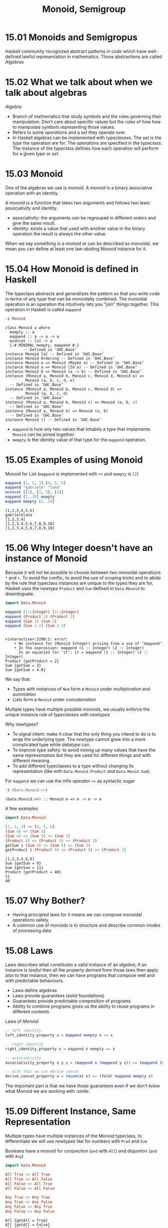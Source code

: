 #+TITLE: Monoid, Semigroup

* 15.01 Monoids and Semigropus
  Haskell community recognized abstract patterns in code which have
  well-defined lawful representation in mathematics. Those
  abstractions are called /Algebras/

* 15.02 What we talk about when we talk about algebras
  /Algebra/
  - Branch of mathematics that study symbols and the rules governing
    their manipulation. Don't care about specific values but the rules
    of how how to manipulate symbols representing those values.
  - Refers to some /operations/ and a /set/ they operate over.
  - In Haskell algebras can be implemented with /typeclasses/. The
    /set/ is the /type/ the operation are for. The /operations/ are
    specified in the /typeclass/. The instance of the /typeclass/
    defines how each operation will perform for a given /type/ or
    /set/.

* 15.03 Monoid
  One of the algebras we use is /monoid/. A /monoid/ is a binary
  associative operation with an identity.

  A monoid is a function that takes two arguments and follows two
  laws: associativity and identity.
  - associativity: the arguments can be regrouped in different orders
    and give the same result.
  - identity: exists a value that used with another value in the
    binary operation the result is always the other value.

  When we say something /is a monoid/ or can be described as monoidal,
  we mean you can define at least one law-abiding Monoid instance for
  it.

* 15.04 How Monoid is defined in Haskell
  The typeclass abstracts and generalizes the pattern so that you
  write code in terms of any type that can be monoidally combined.
  The monoidal operation is an operation tha intuitively lets you
  "join" things together. This operation in Haskell is called
  ~mappend~

  #+BEGIN_SRC haskell :results output :wrap EXAMPLE :epilogue ":load"
  :i Monoid
  #+END_SRC

  #+RESULTS:
  #+BEGIN_EXAMPLE
  class Monoid a where
    mempty :: a
    mappend :: a -> a -> a
    mconcat :: [a] -> a
    {-# MINIMAL mempty, mappend #-}
          -- Defined in ‘GHC.Base’
  instance Monoid [a] -- Defined in ‘GHC.Base’
  instance Monoid Ordering -- Defined in ‘GHC.Base’
  instance Monoid a => Monoid (Maybe a) -- Defined in ‘GHC.Base’
  instance Monoid a => Monoid (IO a) -- Defined in ‘GHC.Base’
  instance Monoid b => Monoid (a -> b) -- Defined in ‘GHC.Base’
  instance (Monoid a, Monoid b, Monoid c, Monoid d, Monoid e) =>
           Monoid (a, b, c, d, e)
    -- Defined in ‘GHC.Base’
  instance (Monoid a, Monoid b, Monoid c, Monoid d) =>
           Monoid (a, b, c, d)
    -- Defined in ‘GHC.Base’
  instance (Monoid a, Monoid b, Monoid c) => Monoid (a, b, c)
    -- Defined in ‘GHC.Base’
  instance (Monoid a, Monoid b) => Monoid (a, b)
    -- Defined in ‘GHC.Base’
  instance Monoid () -- Defined in ‘GHC.Base’
  #+END_EXAMPLE

  - ~mappend~ is how /any/ two values that inhabits a type that
    implements ~Monoid~ can be joined together.
  - ~mempty~ is the identity value of that type for the ~mappend~
    operation.

* 15.05 Examples of using Monoid

  Monoid for List (~mappend~ is implemented with ~++~ and ~mempty~ is ~[]~)
  #+BEGIN_SRC haskell :results replace output :wrap EXAMPLE :epilogue ":load" :post ghci-clean(content=*this*)
  mappend [1, 2, 3] [4, 5, 6]
  mappend "gabriele" "lana"
  mconcat [[1], [2, 3], [4]]
  mappend [1..10] mempty
  mappend mempty [1..10]
  #+END_SRC

  #+RESULTS:
  #+BEGIN_EXAMPLE
  [1,2,3,4,5,6]
  gabrielelana
  [1,2,3,4]
  [1,2,3,4,5,6,7,8,9,10]
  [1,2,3,4,5,6,7,8,9,10]
  #+END_EXAMPLE

* 15.06 Why Integer doesn't have an instance of Monoid
  Because it will not be possible to choose between two monoidal
  operations ~*~ and ~+~. To avoid the conflic, to avoid the use of
  scoping tricks and to abide by the rule that typeclass instances are
  unique to the types they are for, Haskell uses the /newtype/
  ~Product~ and ~Sum~ defined in ~Data.Monoid~ to disambiguate.

  #+BEGIN_SRC haskell :results replace output :wrap EXAMPLE :epilogue ":load" :post ghci-clean(content=*this*)
  import Data.Monoid

  mappend (1::Integer) (2::Integer)
  mappend (Product 1) (Product 2)
  mappend (Sum 1) (Sum 2)
  mappend (Sum 1.7) (Sum 2.3)
  #+END_SRC

  #+RESULTS:
  #+BEGIN_EXAMPLE

  <interactive>:3290:1: error:
      • No instance for (Monoid Integer) arising from a use of ‘mappend’
      • In the expression: mappend (1 :: Integer) (2 :: Integer)
        In an equation for ‘it’: it = mappend (1 :: Integer) (2 :: Integer)
  Product {getProduct = 2}
  Sum {getSum = 3}
  Sum {getSum = 4.0}
  #+END_EXAMPLE

  We say that:
  - Types with instances of ~Num~ form a ~Monoid~ under /multiplication/
    and /summation/
  - Lists form a ~Monoid~ under /concatenation/

  Multiple types have multiple possible monoids, we usually enforce
  the unique instance rule of /typeclasses/ with /newtypes/

  Why newtypes?
  - To signal intent: make it clear that the only thing you intend to
    do is to wrap the underlying type. The /newtype/ cannot grow into
    a more complicated type while /datatype/ can.
  - To improve type safety: to avoid mixing up many values that have
    the same representation but they are used for different things and
    with different meaning.
  - To add different typeclasses to a type without changing its
    representation (like with ~Data.Monoid.Product~ and
    ~Data.Monid.Sum~).

  For ~mappend~ we can use the infix operator ~<>~ as syntactic sugar
  #+BEGIN_SRC haskell :results replace output :wrap EXAMPLE :epilogue ":load" :post ghci-clean(content=*this*)
  :t (Data.Monoid.<>)
  #+END_SRC

  #+RESULTS:
  #+BEGIN_EXAMPLE
  (Data.Monoid.<>) :: Monoid m => m -> m -> m
  #+END_EXAMPLE

  A few examples
  #+BEGIN_SRC haskell :results replace output :wrap EXAMPLE :epilogue ":load" :post ghci-clean(content=*this*)
  import Data.Monoid

  [1, 2, 3] <> [4, 5, 6]
  (Sum 4) <> (Sum 5)
  (Sum 4) <> (Sum 5) <> (Sum 2)
  (Product 4) <> (Product 5) <> (Product 2)
  getSum $ (Sum 4) <> (Sum 5) <> (Sum 2)
  getProduct $ (Product 4) <> (Product 5) <> (Product 2)
  #+END_SRC

  #+RESULTS:
  #+BEGIN_EXAMPLE
  [1,2,3,4,5,6]
  Sum {getSum = 9}
  Sum {getSum = 11}
  Product {getProduct = 40}
  11
  40
  #+END_EXAMPLE

* 15.07 Why Bother?
  - Having principled laws for it means we can compose monoidal operations safely.
  - A common use of monoids is to structure and describe common modes of processing data

* 15.08 Laws
  Laws describes what constitutes a valid instance of an /algebra/, if
  an instance is /lawful/ then all the property derived from those
  laws then apply also to that instance, then we can have programs
  that compose well and with predictable behaviours.

  - Laws define algebras
  - Laws provide guarantees (solid foundations)
  - Guarantees provide predictable composition of programs
  - Ability to combine programs gives us the ability to reuse programs
    in different contexts

  Laws of /Monoid/

  #+BEGIN_SRC haskell :results silent :epilogue ":load" :post ghci-clean(content=*this*)
  -- left identity
  left_identity_property x = mappend mempty x == x

  -- right identity
  right_identity_property x = mappend x mempty == x

  -- associativity
  associativity_property x y z = (mappend x (mappend y z)) == (mappend (mappend x y) z)

  -- with this we can derive concat
  derive_concat_property x = (mconcat x) == (foldr mappend mempty x)
  #+END_SRC

  The important part is that we have those guarantees even if we don't
  know what Monoid we are working with :smile:

* 15.09 Different Instance, Same Representation
  Multiple types have multiple instances of the Monoid typeclass, to
  differentiate we will use newtypes like for numbers with ~Prod~ and ~Sum~

  Booleans have a monoid for conjunction (~and~ with ~All~) and
  disjuntion (~and~ with ~Any~)
  #+BEGIN_SRC haskell :results replace output :wrap EXAMPLE :epilogue ":load" :post ghci-clean(content=*this*)
  import Data.Monoid

  All True <> All True
  All True <> All False
  All False <> All True
  All False <> All False

  Any True <> Any True
  Any True <> Any False
  Any False <> Any True
  Any False <> Any False
  #+END_SRC

  #+RESULTS:
  #+BEGIN_EXAMPLE
  All {getAll = True}
  All {getAll = False}
  All {getAll = False}
  All {getAll = False}
  Any {getAny = True}
  Any {getAny = True}
  Any {getAny = True}
  Any {getAny = False}
  #+END_EXAMPLE

  ~Maybe~ have multiple instances of Monoid, the newtype ~First~ will
  select the typeclass that will keep the leftmost non ~Nothing~
  value.
  #+BEGIN_SRC haskell :results replace output :wrap EXAMPLE :epilogue ":load" :post ghci-clean(content=*this*)
  import Data.Monoid

  First (Just 1) <> First (Just 2)
  First Nothing <> First (Just 2)
  First (Just 1) <> First Nothing

  Last (Just 1) <> Last (Just 2)
  Last Nothing <> Last (Just 2)
  Last (Just 1) <> Last Nothing
  #+END_SRC

  #+RESULTS:
  #+BEGIN_EXAMPLE
  First {getFirst = Just 1}
  First {getFirst = Just 2}
  First {getFirst = Just 1}
  Last {getLast = Just 2}
  Last {getLast = Just 2}
  Last {getLast = Just 1}
  #+END_EXAMPLE

* 15.10 Reusing Algebras by Asking for Algebras
  We can use instances of Monoid for certain types to create instances
  of Monoid for larger types made of those types
  #+BEGIN_SRC haskell :eval never
  instance (Monoid a, Monoid b) => Monoid (a, b)
  #+END_SRC

  The Monoid constraint on smaller types for larger types made of
  those smaller types is needed when the monoidal composistion of the
  larger type involves the monoidal composition of the smaller types.

** Exercise: Optional Monoid
   Write the ~Monoid~ instance of ~Optional~ defined below
   #+NAME: optional-definition
   #+BEGIN_SRC haskell :eval never
   data Optional a = Nada | Only a deriving (Eq, Show)
   #+END_SRC

   Expected behaviour
   #+BEGIN_SRC haskell :eval never
   Prelude> Only (Sum 1) <> Only (Sum 1)
   Only (Sun {getSum = 2})

   Prelude> Only (Product 4) <> Only (Product 2)
   Only (Product {getProduct = 8})

   Prelude> Only (Sum 1) <> Nada
   Only (Sum {getSum = 1})

   Prelude> Only [1] <> Nada
   Only [1]

   Prelude> Nada <> Only (Sum 1)
   Only (Sum {getSum = 1})
   #+END_SRC

   Implementation
   #+BEGIN_SRC haskell :results replace output :noweb yes :wrap EXAMPLE :epilogue ":load" :post ghci-clean(content=*this*)
   import Data.Monoid

   <<optional-definition>>

   :{
   instance Monoid a => Monoid (Optional a) where
     mempty = Nada

     mappend Nada y = y
     mappend x Nada = x
     mappend (Only x) (Only y) = Only (mappend x y)
   :}

   Only (Sum 1) <> Only (Sum 1)
   Only (Product 4) <> Only (Product 2)
   Only (Sum 1) <> Nada
   Only [1] <> Nada
   Nada <> Only (Sum 1)
   #+END_SRC

   #+RESULTS:
   #+BEGIN_EXAMPLE
   Only (Sum {getSum = 2})
   Only (Product {getProduct = 8})
   Only (Sum {getSum = 1})
   Only [1]
   Only (Sum {getSum = 1})
   #+END_EXAMPLE

** Orphan Instances
   An orphan instance is when an instance of a typeclass is defined
   for a datatype but the definition of the typeclass and the
   definition of the datatype are not in the same module of the
   instance (FC). If you don't "own" the datatype or the typeclass then
   newtype the datatype (FC).

   To avoid problems: (FC)
   1. Define types and instances of typeclasses in the same file.
   2. Define typeclasses and their instances for known types in the
      same file.
   3. Wrap known types to define instances of known typeclasses.

* 15.11 Madness
  The idea of /mad libs/ is to take a template of a phrase and blindly
  substitue categories of words and see if the result is funny

  #+BEGIN_EXAMPLE
  {exclamation}! he said {adverb} as he jumped
  into his car {noun} and drove off with his
  {adjective} wife.
  #+END_EXAMPLE

  #+BEGIN_SRC haskell :results silent
  import Data.Monoid

  type Exclamation = String
  type Verb = String
  type Adjective = String
  type Adverb = String
  type Noun = String

  :{
  madlibbin :: Exclamation -> Adverb -> Noun -> Adjective -> String
  madlibbin e adv n adj =
    e <> "! he said " <> adv <> " as he jumped into his car " <>
    n <> " and drove off with his " <> adj <> " wife."
  :}

  -- Rewrite the code using mconcat

  :{
  madlibbin' :: Exclamation -> Adverb -> Noun -> Adjective -> String
  madlibbin' e adv n adj = mconcat [
    e,
    "! he said ",
    adv,
    " as he jumped into his car ",
    n,
    " and drove off with his ",
    adj,
    " wife."]
  :}
  #+END_SRC

* 15.12 Better Living Through QuickCheck

  Testing associativity
  #+BEGIN_SRC haskell :results replace output :wrap EXAMPLE :epilogue ":load" :post ghci-clean(content=*this*)
  import Data.Monoid
  import Test.QuickCheck

  :{
  monoidAssociativityProperty :: (Eq m, Monoid m) => m -> m -> m -> Bool
  monoidAssociativityProperty x y z = x <> (y <> z) == (x <> y) <> z
  :}

  quickCheckWithResult (stdArgs {chatty=False}) (forAll arbitrary monoidAssociativityProperty)
  quickCheckWithResult (stdArgs {chatty=False}) (forAll arbitrary (monoidAssociativityProperty :: String -> String -> String -> Bool))
  #+END_SRC

  #+RESULTS:
  #+BEGIN_EXAMPLE
  Success {numTests = 100, labels = [], output = "+++ OK, passed 100 tests.\n"}
  Success {numTests = 100, labels = [], output = "+++ OK, passed 100 tests.\n"}
  #+END_EXAMPLE

  Testing left and right identity
  #+BEGIN_SRC haskell :results replace output :wrap EXAMPLE :epilogue ":load" :post ghci-clean(content=*this*)
  import Data.Monoid
  import Test.QuickCheck

  :{
  monoidLeftIdentityProperty :: (Eq m, Monoid m) => m -> Bool
  monoidLeftIdentityProperty x = mempty <> x == x
  :}

  :{
  monoidRightIdentityProperty :: (Eq m, Monoid m) => m -> Bool
  monoidRightIdentityProperty x = x <> mempty == x
  :}

  quickCheckWithResult (stdArgs {chatty=False}) (forAll arbitrary monoidLeftIdentityProperty)
  quickCheckWithResult (stdArgs {chatty=False}) (forAll arbitrary monoidRightIdentityProperty)

  quickCheckWithResult (stdArgs {chatty=False}) (forAll arbitrary (monoidLeftIdentityProperty :: String -> Bool))
  quickCheckWithResult (stdArgs {chatty=False}) (forAll arbitrary (monoidRightIdentityProperty :: String -> Bool))

  quickCheckWithResult (stdArgs {chatty=False}) (forAll arbitrary (monoidLeftIdentityProperty :: All -> Bool))
  quickCheckWithResult (stdArgs {chatty=False}) (forAll arbitrary (monoidRightIdentityProperty :: Any -> Bool))
  #+END_SRC

  #+RESULTS:
  #+BEGIN_EXAMPLE
  Success {numTests = 100, labels = [], output = "+++ OK, passed 100 tests.\n"}
  Success {numTests = 100, labels = [], output = "+++ OK, passed 100 tests.\n"}
  Success {numTests = 100, labels = [], output = "+++ OK, passed 100 tests.\n"}
  Success {numTests = 100, labels = [], output = "+++ OK, passed 100 tests.\n"}
  Success {numTests = 100, labels = [], output = "+++ OK, passed 100 tests.\n"}
  Success {numTests = 100, labels = [], output = "+++ OK, passed 100 tests.\n"}
  #+END_EXAMPLE

  Catching an invalid ~Monoid~ instance
  #+BEGIN_SRC haskell :results replace output :wrap EXAMPLE :epilogue ":load" :post ghci-clean(content=*this*)
  import Control.Monad
  import Test.QuickCheck
  import Data.Monoid

  data Bull = Fools | Twoo deriving (Eq, Show)

  :{
  instance Arbitrary Bull where
    arbitrary = elements [Fools, Twoo]
  :}

  -- We need to demonstrate that this is not a valid instance of Monoid
  :{
  instance Monoid Bull where
    mempty = Fools
    mappend _ _ = Fools
  :}

  :{
  monoidAssociativity :: Bull -> Bull -> Bull -> Bool
  monoidAssociativity x y z = x <> (y <> z) == (x <> y) <> z
  :}

  :{
  monoidLeftIdentity :: Bull -> Bool
  monoidLeftIdentity x = mempty <> x == x
  :}

  :{
  monoidRightIdentity :: Bull -> Bool
  monoidRightIdentity x = x <> mempty == x
  :}

  :{
  main :: IO ()
  main = do
    quickCheckWithResult (stdArgs {chatty=False}) (monoidAssociativity :: Bull -> Bull -> Bull -> Bool) >>= print
    quickCheckWithResult (stdArgs {chatty=False}) (monoidLeftIdentity :: Bull -> Bool) >>= print
    quickCheckWithResult (stdArgs {chatty=False}) (monoidRightIdentity :: Bull -> Bool) >>= print
  :}

  main
  #+END_SRC

  #+RESULTS:
  #+BEGIN_EXAMPLE
  Success {numTests = 100, labels = [], output = "+++ OK, passed 100 tests.\n"}
  Failure {numTests = 2, numShrinks = 0, numShrinkTries = 0, numShrinkFinal = 0, usedSeed = TFGenR 70B5C0277FEE812BD445B897F1E4FE4136D5DA2011DCFB46F2C5E50F73B2F9DA 0 6291456 23 0, usedSize = 1, reason = "Falsifiable", theException = Nothing, labels = [], output = "*** Failed! Falsifiable (after 2 tests): \nTwoo\n", failingTestCase = ["Twoo"]}
  Failure {numTests = 2, numShrinks = 0, numShrinkTries = 0, numShrinkFinal = 0, usedSeed = TFGenR 70B5C0277FEE812BD445B897F1E4FE4136D5DA2011DCFB46F2C5E50F73B2F9DA 0 12582912 24 0, usedSize = 1, reason = "Falsifiable", theException = Nothing, labels = [], output = "*** Failed! Falsifiable (after 2 tests): \nTwoo\n", failingTestCase = ["Twoo"]}
  #+END_EXAMPLE

** Exercise: Maybe Another Monoid
   Write a ~Monoid~ instance for ~Optional~ type which respects the
   following expectations and which is lawful.

   #+BEGIN_EXAMPLE
   Prelude> First' (Only 1) <> First' Nada
   First' {getFirst = Only 1}

   Prelude> First' Nada <> First' Nada
   First' {getFirst = Nada}

   Prelude> First' Nada <> First' (Only 2)
   First' {getFirst = Only 2}

   Prelude> First' (Only 1) <> First' (Only 2)
   First' {getFirst = Only 1}
   #+END_EXAMPLE

   #+BEGIN_SRC haskell :results replace output :noweb yes :wrap EXAMPLE :epilogue ":load" :post ghci-clean(content=*this*)
   import Data.Monoid
   import Test.QuickCheck

   <<optional-definition>>

   newtype First' a = First' {getFirst :: Optional a} deriving (Eq, Show)

   :{
   instance Monoid (First' a) where
     mempty = First' {getFirst = Nada}

     -- mappend x@(First' {getFirst = Nada}) y@(First' {getFirst = Nada}) = x
     -- mappend x@(First' {getFirst = (Only _)}) y@(First' {getFirst = Nada}) = x
     -- mappend x@(First' {getFirst = Nada}) y@(First' {getFirst = (Only _)}) = y
     -- mappend x@(First' {getFirst = (Only _)}) y@(First' {getFirst = (Only _)}) = x

     mappend x@(First' {getFirst = (Only _)}) _ = x
     mappend (First' {getFirst = Nada}) y = y
   :}

   :{
   instance Arbitrary a => Arbitrary (First' a) where
     arbitrary = do
       x <- arbitrary
       elements [First' {getFirst = Only x}, First' {getFirst = Nada}]
   :}

   :{
   monoidAssociativity :: (Eq m, Monoid m) => m -> m -> m -> Bool
   monoidAssociativity x y z = x <> (y <> z) == (x <> y) <> z
   :}

   :{
   monoidLeftIdentity :: (Eq m, Monoid m) => m -> Bool
   monoidLeftIdentity x = mempty <> x == x
   :}

   :{
   monoidRightIdentity :: (Eq m, Monoid m) => m -> Bool
   monoidRightIdentity x = x <> mempty == x
   :}

   :{
   main :: IO ()
   main = do
     quickCheckWithResult (stdArgs {chatty=False}) (monoidAssociativity :: First' String -> First' String -> First' String -> Bool) >>= print
     quickCheckWithResult (stdArgs {chatty=False}) (monoidLeftIdentity :: First' String -> Bool) >>= print
     quickCheckWithResult (stdArgs {chatty=False}) (monoidRightIdentity :: First' String -> Bool) >>= print
   :}

   main
   #+END_SRC

   #+RESULTS:
   #+BEGIN_EXAMPLE
   Success {numTests = 100, labels = [], output = "+++ OK, passed 100 tests.\n"}
   Success {numTests = 100, labels = [], output = "+++ OK, passed 100 tests.\n"}
   Success {numTests = 100, labels = [], output = "+++ OK, passed 100 tests.\n"}
   #+END_EXAMPLE

* 15.13 Semigroup
  The definition of ~Semigroup~ is the following (FC) aka a binary
  associative operation. A ~Monoid~ is also a ~Semigroup~
  #+BEGIN_SRC haskell :eval never
  class Semigroup where
    (<>) :: a -> a -> a
  #+END_SRC

  A useful type that is ~Semigroup~ but not a ~Monoid~ is ~NotEmpty~
  #+BEGIN_SRC haskell :eval never
  data NonEmpty = a :| [a] deriving (Eq, Ord, Show)
  #+END_SRC

  Here ~:|~ is an infix data constructor that takes two arguments,
  data constructors with only nonalphanumeric characters that begins
  with ~:~ is infix by default

  #+BEGIN_SRC haskell :results replace output :wrap EXAMPLE :epilogue ":load" :post ghci-clean(content=*this*)
  import Data.List.NonEmpty as N
  import Data.Semigroup as S

  1 :| [2, 3, 4]
  :t 1 :| [2, 3, 4]
  :t (<>)
  xs = 1 :| [2, 3]
  ys = 4 :| [5, 6]
  xs <> ys
  #+END_SRC

  #+RESULTS:
  #+BEGIN_EXAMPLE
  1 :| [2,3,4]
  1 :| [2, 3, 4] :: Num a => NonEmpty a
  (<>) :: Semigroup a => a -> a -> a
  1 :| [2,3,4,5,6]
  #+END_EXAMPLE

* 15.14 Strength can be Weakness
  An /algebra/ is /stronger/ than another when it provides more
  operations aka it is stronger when you can do more without knowing
  the specific type you are working with. (FC)

  Not always stronger is better because there are useful datatypes
  that cannot satisfy certain laws.

  Strength: /Magma/ -> /Semigroup/ -> /Monoid/ -> /AbelianMonoid/ (FC)

* Exercises

  #+NAME: ghci-clean
  #+BEGIN_SRC emacs-lisp :var content="" :results raw
  (defun report-compiling-module-p (line)
    (string-match-p "\\[[0-9]+ of [0-9]+\\] Compiling" line))

  (defun report-loaded-module-p (line)
    (string-match-p "Ok, .+ modules? loaded\\." line))

  (defun report-eoe-p (line)
    (string-match-p "org-babel-haskell-eoe" line))

  (defun clean-line (line)
    (->> line remove-prompt unquote))

  (defun remove-prompt (line)
    (let ((current-prompt (current-prompt line)))
      (message "current prompt: %S" current-prompt)
      (if (string-empty-p current-prompt)
          line
        (replace-regexp-in-string (concat "\\(?:" current-prompt "[>|] \\)+") "" line))))

  (defun current-prompt (line)
    (if (string-match "\\(^[^|:>]+\\)[|>]" line)
        (match-string 1 line)
      ""))

  (defun unquote (line)
    (replace-regexp-in-string "^\"\\(.*\\)\"$" "\\1" line))

  (string-join
   (seq-map #'clean-line
            (seq-filter
             (lambda (line)
               (and
                (not (string-empty-p line))
                (not (report-eoe-p line))
                (not (report-compiling-module-p line))
                (not (report-loaded-module-p line))))
             (split-string content "\n")))
   "\n")
  #+END_SRC

  #+NAME: add-current-chapter-directory-in-path
  #+BEGIN_SRC emacs-lisp :output raw
  (concat
   ":set -i"
   (file-name-as-directory (file-name-directory (buffer-file-name)))
   (file-name-base (buffer-file-name)))
  #+END_SRC

  #+NAME: add-chapter-directory-in-path
  #+BEGIN_SRC emacs-lisp :var chapter="" :output raw
  (concat
   ":set -i"
   (file-name-as-directory (file-name-directory (buffer-file-name)))
   chapter)
  #+END_SRC
